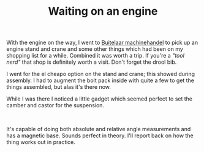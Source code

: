 #+layout: post
#+title: Waiting on an engine
#+tags: cobra engine tools
#+status: publish
#+type: post
#+published: true

#+BEGIN_HTML

<p>With the engine on the way, I went to <a href="http://buitelaar.nl">Buitelaar machinehandel</a> to pick up an engine stand and crane and some other things which had been on my shopping list for a while. Combined it was worth a trip. If you're a <em>"tool nerd"</em> that shop is definitely worth a visit. Don't forget the drool bib.</p>
<p style="text-align: center"><a href="http://www.flickr.com/photos/96151162@N00/3107054978/"><img src="http://farm4.static.flickr.com/3097/3107054978_34a5c5dd89.jpg" class="flickr" alt="" /></a></p>
<p style="text-align: left">I went for the el cheapo option on the stand and crane; this showed during assembly. I had to augment the bolt pack inside with quite a few to get the things assembled, but alas it's there now.</p>
<p style="text-align: left">While I was there I noticed a little gadget which seemed perfect to set the camber and castor for the suspension.</p>
<p style="text-align: center"><a href="http://www.flickr.com/photos/96151162@N00/3107055156/"><img src="http://farm4.static.flickr.com/3228/3107055156_db53072e4f.jpg" class="flickr" alt="" /></a><br /></p>
<p style="text-align: left">It's capable of doing both absolute and relative angle measurements and has a magnetic base. Sounds perfect in theory. I'll report back on how the thing works out in practice.</p>

#+END_HTML

